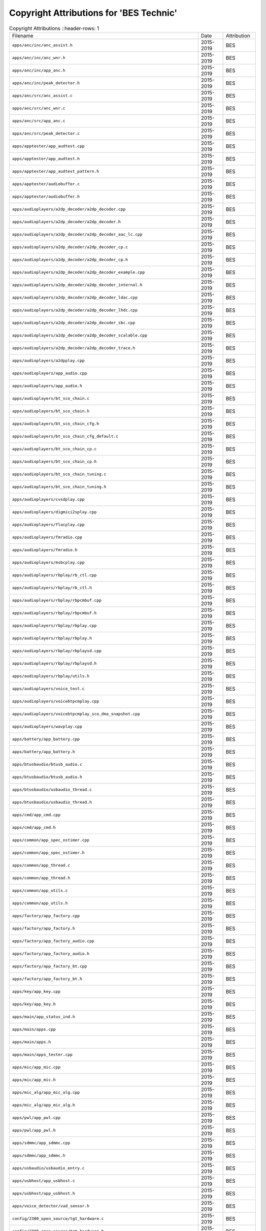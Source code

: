 =========================================
 Copyright Attributions for 'BES Technic'
=========================================

.. list-table:: Copyright Attributions
   ::header-rows: 1

   * - Filename
     - Date
     - Attribution

   * - ``apps/anc/inc/anc_assist.h``
     - 2015-2019
     - BES

   * - ``apps/anc/inc/anc_wnr.h``
     - 2015-2019
     - BES

   * - ``apps/anc/inc/app_anc.h``
     - 2015-2019
     - BES

   * - ``apps/anc/inc/peak_detector.h``
     - 2015-2019
     - BES

   * - ``apps/anc/src/anc_assist.c``
     - 2015-2019
     - BES

   * - ``apps/anc/src/anc_wnr.c``
     - 2015-2019
     - BES

   * - ``apps/anc/src/app_anc.c``
     - 2015-2019
     - BES

   * - ``apps/anc/src/peak_detector.c``
     - 2015-2019
     - BES

   * - ``apps/apptester/app_audtest.cpp``
     - 2015-2019
     - BES

   * - ``apps/apptester/app_audtest.h``
     - 2015-2019
     - BES

   * - ``apps/apptester/app_audtest_pattern.h``
     - 2015-2019
     - BES

   * - ``apps/apptester/audiobuffer.c``
     - 2015-2019
     - BES

   * - ``apps/apptester/audiobuffer.h``
     - 2015-2019
     - BES

   * - ``apps/audioplayers/a2dp_decoder/a2dp_decoder.cpp``
     - 2015-2019
     - BES

   * - ``apps/audioplayers/a2dp_decoder/a2dp_decoder.h``
     - 2015-2019
     - BES

   * - ``apps/audioplayers/a2dp_decoder/a2dp_decoder_aac_lc.cpp``
     - 2015-2019
     - BES

   * - ``apps/audioplayers/a2dp_decoder/a2dp_decoder_cp.c``
     - 2015-2019
     - BES

   * - ``apps/audioplayers/a2dp_decoder/a2dp_decoder_cp.h``
     - 2015-2019
     - BES

   * - ``apps/audioplayers/a2dp_decoder/a2dp_decoder_example.cpp``
     - 2015-2019
     - BES

   * - ``apps/audioplayers/a2dp_decoder/a2dp_decoder_internal.h``
     - 2015-2019
     - BES

   * - ``apps/audioplayers/a2dp_decoder/a2dp_decoder_ldac.cpp``
     - 2015-2019
     - BES

   * - ``apps/audioplayers/a2dp_decoder/a2dp_decoder_lhdc.cpp``
     - 2015-2019
     - BES

   * - ``apps/audioplayers/a2dp_decoder/a2dp_decoder_sbc.cpp``
     - 2015-2019
     - BES

   * - ``apps/audioplayers/a2dp_decoder/a2dp_decoder_scalable.cpp``
     - 2015-2019
     - BES

   * - ``apps/audioplayers/a2dp_decoder/a2dp_decoder_trace.h``
     - 2015-2019
     - BES

   * - ``apps/audioplayers/a2dpplay.cpp``
     - 2015-2019
     - BES

   * - ``apps/audioplayers/app_audio.cpp``
     - 2015-2019
     - BES

   * - ``apps/audioplayers/app_audio.h``
     - 2015-2019
     - BES

   * - ``apps/audioplayers/bt_sco_chain.c``
     - 2015-2019
     - BES

   * - ``apps/audioplayers/bt_sco_chain.h``
     - 2015-2019
     - BES

   * - ``apps/audioplayers/bt_sco_chain_cfg.h``
     - 2015-2019
     - BES

   * - ``apps/audioplayers/bt_sco_chain_cfg_default.c``
     - 2015-2019
     - BES

   * - ``apps/audioplayers/bt_sco_chain_cp.c``
     - 2015-2019
     - BES

   * - ``apps/audioplayers/bt_sco_chain_cp.h``
     - 2015-2019
     - BES

   * - ``apps/audioplayers/bt_sco_chain_tuning.c``
     - 2015-2019
     - BES

   * - ``apps/audioplayers/bt_sco_chain_tuning.h``
     - 2015-2019
     - BES

   * - ``apps/audioplayers/cvsdplay.cpp``
     - 2015-2019
     - BES

   * - ``apps/audioplayers/digmici2splay.cpp``
     - 2015-2019
     - BES

   * - ``apps/audioplayers/flacplay.cpp``
     - 2015-2019
     - BES

   * - ``apps/audioplayers/fmradio.cpp``
     - 2015-2019
     - BES

   * - ``apps/audioplayers/fmradio.h``
     - 2015-2019
     - BES

   * - ``apps/audioplayers/msbcplay.cpp``
     - 2015-2019
     - BES

   * - ``apps/audioplayers/rbplay/rb_ctl.cpp``
     - 2015-2019
     - BES

   * - ``apps/audioplayers/rbplay/rb_ctl.h``
     - 2015-2019
     - BES

   * - ``apps/audioplayers/rbplay/rbpcmbuf.cpp``
     - 2015-2019
     - BES

   * - ``apps/audioplayers/rbplay/rbpcmbuf.h``
     - 2015-2019
     - BES

   * - ``apps/audioplayers/rbplay/rbplay.cpp``
     - 2015-2019
     - BES

   * - ``apps/audioplayers/rbplay/rbplay.h``
     - 2015-2019
     - BES

   * - ``apps/audioplayers/rbplay/rbplaysd.cpp``
     - 2015-2019
     - BES

   * - ``apps/audioplayers/rbplay/rbplaysd.h``
     - 2015-2019
     - BES

   * - ``apps/audioplayers/rbplay/utils.h``
     - 2015-2019
     - BES

   * - ``apps/audioplayers/voice_test.c``
     - 2015-2019
     - BES

   * - ``apps/audioplayers/voicebtpcmplay.cpp``
     - 2015-2019
     - BES

   * - ``apps/audioplayers/voicebtpcmplay_sco_dma_snapshot.cpp``
     - 2015-2019
     - BES

   * - ``apps/audioplayers/wavplay.cpp``
     - 2015-2019
     - BES

   * - ``apps/battery/app_battery.cpp``
     - 2015-2019
     - BES

   * - ``apps/battery/app_battery.h``
     - 2015-2019
     - BES

   * - ``apps/btusbaudio/btusb_audio.c``
     - 2015-2019
     - BES

   * - ``apps/btusbaudio/btusb_audio.h``
     - 2015-2019
     - BES

   * - ``apps/btusbaudio/usbaudio_thread.c``
     - 2015-2019
     - BES

   * - ``apps/btusbaudio/usbaudio_thread.h``
     - 2015-2019
     - BES

   * - ``apps/cmd/app_cmd.cpp``
     - 2015-2019
     - BES

   * - ``apps/cmd/app_cmd.h``
     - 2015-2019
     - BES

   * - ``apps/common/app_spec_ostimer.cpp``
     - 2015-2019
     - BES

   * - ``apps/common/app_spec_ostimer.h``
     - 2015-2019
     - BES

   * - ``apps/common/app_thread.c``
     - 2015-2019
     - BES

   * - ``apps/common/app_thread.h``
     - 2015-2019
     - BES

   * - ``apps/common/app_utils.c``
     - 2015-2019
     - BES

   * - ``apps/common/app_utils.h``
     - 2015-2019
     - BES

   * - ``apps/factory/app_factory.cpp``
     - 2015-2019
     - BES

   * - ``apps/factory/app_factory.h``
     - 2015-2019
     - BES

   * - ``apps/factory/app_factory_audio.cpp``
     - 2015-2019
     - BES

   * - ``apps/factory/app_factory_audio.h``
     - 2015-2019
     - BES

   * - ``apps/factory/app_factory_bt.cpp``
     - 2015-2019
     - BES

   * - ``apps/factory/app_factory_bt.h``
     - 2015-2019
     - BES

   * - ``apps/key/app_key.cpp``
     - 2015-2019
     - BES

   * - ``apps/key/app_key.h``
     - 2015-2019
     - BES

   * - ``apps/main/app_status_ind.h``
     - 2015-2019
     - BES

   * - ``apps/main/apps.cpp``
     - 2015-2019
     - BES

   * - ``apps/main/apps.h``
     - 2015-2019
     - BES

   * - ``apps/main/apps_tester.cpp``
     - 2015-2019
     - BES

   * - ``apps/mic/app_mic.cpp``
     - 2015-2019
     - BES

   * - ``apps/mic/app_mic.h``
     - 2015-2019
     - BES

   * - ``apps/mic_alg/app_mic_alg.cpp``
     - 2015-2019
     - BES

   * - ``apps/mic_alg/app_mic_alg.h``
     - 2015-2019
     - BES

   * - ``apps/pwl/app_pwl.cpp``
     - 2015-2019
     - BES

   * - ``apps/pwl/app_pwl.h``
     - 2015-2019
     - BES

   * - ``apps/sdmmc/app_sdmmc.cpp``
     - 2015-2019
     - BES

   * - ``apps/sdmmc/app_sdmmc.h``
     - 2015-2019
     - BES

   * - ``apps/usbaudio/usbaudio_entry.c``
     - 2015-2019
     - BES

   * - ``apps/usbhost/app_usbhost.c``
     - 2015-2019
     - BES

   * - ``apps/usbhost/app_usbhost.h``
     - 2015-2019
     - BES

   * - ``apps/voice_detector/vad_sensor.h``
     - 2015-2019
     - BES

   * - ``config/2300_open_source/tgt_hardware.c``
     - 2015-2019
     - BES

   * - ``config/2300_open_source/tgt_hardware.h``
     - 2015-2019
     - BES

   * - ``config/_default_cfg_src_/app_status_ind.c``
     - 2015-2019
     - BES

   * - ``config/_default_cfg_src_/slave_code.S``
     - 2015-2019
     - BES

   * - ``config/_default_cfg_src_/tgt_hardware.c``
     - 2015-2019
     - BES

   * - ``config/_default_cfg_src_/tgt_hardware.h``
     - 2015-2019
     - BES

   * - ``config/bak_open/tgt_hardware.c``
     - 2015-2019
     - BES

   * - ``config/bak_open/tgt_hardware.h``
     - 2015-2019
     - BES

   * - ``config/best2300p_ibrt/tgt_hardware.c``
     - 2015-2019
     - BES

   * - ``config/best2300p_ibrt/tgt_hardware.h``
     - 2015-2019
     - BES

   * - ``config/best2300p_ibrt_anc/tgt_hardware.c``
     - 2015-2019
     - BES

   * - ``config/best2300p_ibrt_anc/tgt_hardware.h``
     - 2015-2019
     - BES

   * - ``config/mic_alg/tgt_hardware.c``
     - 2015-2019
     - BES

   * - ``config/mic_alg/tgt_hardware.h``
     - 2015-2019
     - BES

   * - ``config/open_source/tgt_hardware.c``
     - 2015-2019
     - BES

   * - ``config/open_source/tgt_hardware.h``
     - 2015-2019
     - BES

   * - ``include/rtos/rtx/os_tcb.h``
     - 2015-2019
     - BES

   * - ``platform/cmsis/ca/cmsis_gic.c``
     - 2015-2019
     - BES

   * - ``platform/cmsis/ca/default_irq_ca.S``
     - 2015-2019
     - BES

   * - ``platform/cmsis/inc/ca/system_ARMCA.h``
     - 2015-2019
     - BES

   * - ``platform/cmsis/inc/link_sym_armclang.h``
     - 2015-2019
     - BES

   * - ``platform/cmsis/inc/main_entry.h``
     - 2015-2019
     - BES

   * - ``platform/cmsis/inc/mpu.h``
     - 2015-2019
     - BES

   * - ``platform/cmsis/inc/patch.h``
     - 2015-2019
     - BES

   * - ``platform/cmsis/inc/system_ARMCM.h``
     - 2015-2019
     - BES

   * - ``platform/cmsis/inc/system_cp.h``
     - 2015-2019
     - BES

   * - ``platform/cmsis/mpu_armv7m.c``
     - 2015-2019
     - BES

   * - ``platform/cmsis/mpu_armv8m.c``
     - 2015-2019
     - BES

   * - ``platform/cmsis/patch.c``
     - 2015-2019
     - BES

   * - ``platform/cmsis/patch_armv7m.c``
     - 2015-2019
     - BES

   * - ``platform/cmsis/reg_patch.h``
     - 2015-2019
     - BES

   * - ``platform/cmsis/reg_patch_armv7m.h``
     - 2015-2019
     - BES

   * - ``platform/cmsis/retarget_armclang.cpp``
     - 2015-2019
     - BES

   * - ``platform/cmsis/retarget_armclang_asm.S``
     - 2015-2019
     - BES

   * - ``platform/cmsis/retarget_gcc.cpp``
     - 2015-2019
     - BES

   * - ``platform/cmsis/system_ARMCM.c``
     - 2015-2019
     - BES

   * - ``platform/cmsis/system_cp.c``
     - 2015-2019
     - BES

   * - ``platform/cmsis/system_utils.c``
     - 2015-2019
     - BES

   * - ``platform/drivers/ana/analog.h``
     - 2015-2019
     - BES

   * - ``platform/drivers/ana/best2300p/analog_best2300p.c``
     - 2015-2019
     - BES

   * - ``platform/drivers/ana/best2300p/analog_best2300p.h``
     - 2015-2019
     - BES

   * - ``platform/drivers/ana/best2300p/pmu_best2300p.c``
     - 2015-2019
     - BES

   * - ``platform/drivers/ana/best2300p/pmu_best2300p.h``
     - 2015-2019
     - BES

   * - ``platform/drivers/ana/best2300p/reg_usbphy_best2300p.h``
     - 2015-2019
     - BES

   * - ``platform/drivers/ana/best2300p/usbphy_best2300p.c``
     - 2015-2019
     - BES

   * - ``platform/drivers/ana/best2300p/usbphy_best2300p.h``
     - 2015-2019
     - BES

   * - ``platform/drivers/ana/pmu.h``
     - 2015-2019
     - BES

   * - ``platform/drivers/ana/psramuhsphy.h``
     - 2015-2019
     - BES

   * - ``platform/drivers/ana/usbphy.h``
     - 2015-2019
     - BES

   * - ``platform/drivers/bt/best2300p/bt_drv.cpp``
     - 2015-2019
     - BES

   * - ``platform/drivers/bt/best2300p/bt_drv_2300p_internal.h``
     - 2015-2019
     - BES

   * - ``platform/drivers/bt/best2300p/bt_drv_calibration.cpp``
     - 2015-2019
     - BES

   * - ``platform/drivers/bt/best2300p/bt_drv_config.c``
     - 2015-2019
     - BES

   * - ``platform/drivers/bt/best2300p/bt_drv_patch.c``
     - 2015-2019
     - BES

   * - ``platform/drivers/bt/best2300p/bt_drv_reg_op.cpp``
     - 2015-2019
     - BES

   * - ``platform/drivers/bt/best2300p/bt_drv_rfconfig.c``
     - 2015-2019
     - BES

   * - ``platform/drivers/bt/best2300p/bt_drv_uart_bridge_intsys.c``
     - 2015-2019
     - BES

   * - ``platform/drivers/bt/bt_drv.h``
     - 2015-2019
     - BES

   * - ``platform/drivers/bt/bt_drv_common.c``
     - 2015-2019
     - BES

   * - ``platform/drivers/bt/bt_drv_interface.h``
     - 2015-2019
     - BES

   * - ``platform/drivers/bt/bt_drv_internal.h``
     - 2015-2019
     - BES

   * - ``platform/drivers/bt/bt_drv_reg_op.h``
     - 2015-2019
     - BES

   * - ``platform/drivers/btpcm/btpcm.c``
     - 2015-2019
     - BES

   * - ``platform/drivers/btpcm/btpcm.h``
     - 2015-2019
     - BES

   * - ``platform/drivers/codec/best2300p/codec_best2300p.c``
     - 2015-2019
     - BES

   * - ``platform/drivers/codec/best2300p/codec_best2300p.h``
     - 2015-2019
     - BES

   * - ``platform/drivers/codec/codec_int.h``
     - 2015-2019
     - BES

   * - ``platform/drivers/codec/codec_tlv32aic32.c``
     - 2015-2019
     - BES

   * - ``platform/drivers/codec/codec_tlv32aic32.h``
     - 2015-2019
     - BES

   * - ``platform/drivers/norflash/norflash_drv.c``
     - 2015-2019
     - BES

   * - ``platform/drivers/norflash/norflash_drv.h``
     - 2015-2019
     - BES

   * - ``platform/drivers/norflash/norflash_en25s80b.c``
     - 2015-2019
     - BES

   * - ``platform/drivers/norflash/norflash_en25s80b.h``
     - 2015-2019
     - BES

   * - ``platform/drivers/norflash/norflash_gd25lq32c.c``
     - 2015-2019
     - BES

   * - ``platform/drivers/norflash/norflash_gd25lq32c.h``
     - 2015-2019
     - BES

   * - ``platform/drivers/norflash/norflash_gd25q32c.c``
     - 2015-2019
     - BES

   * - ``platform/drivers/norflash/norflash_gd25q32c.h``
     - 2015-2019
     - BES

   * - ``platform/drivers/usb/usb_dev/cfg/usb_dev_desc.c``
     - 2015-2019
     - BES

   * - ``platform/drivers/usb/usb_dev/inc/usb_audio.h``
     - 2015-2019
     - BES

   * - ``platform/drivers/usb/usb_dev/inc/usb_audio_sync.h``
     - 2015-2019
     - BES

   * - ``platform/drivers/usb/usb_dev/inc/usb_cdc.h``
     - 2015-2019
     - BES

   * - ``platform/drivers/usb/usb_dev/inc/usb_descriptor.h``
     - 2015-2019
     - BES

   * - ``platform/drivers/usb/usb_dev/inc/usb_dev_desc.h``
     - 2015-2019
     - BES

   * - ``platform/drivers/usb/usb_host/inc/usb_tester.h``
     - 2015-2019
     - BES

   * - ``platform/hal/best2300p/hal_analogif_best2300p.c``
     - 2015-2019
     - BES

   * - ``platform/hal/best2300p/hal_cmu_best2300p.c``
     - 2015-2019
     - BES

   * - ``platform/hal/best2300p/hal_cmu_best2300p.h``
     - 2015-2019
     - BES

   * - ``platform/hal/best2300p/hal_codec_best2300p.c``
     - 2015-2019
     - BES

   * - ``platform/hal/best2300p/hal_dmacfg_best2300p.h``
     - 2015-2019
     - BES

   * - ``platform/hal/best2300p/hal_iomux_best2300p.c``
     - 2015-2019
     - BES

   * - ``platform/hal/best2300p/hal_iomux_best2300p.h``
     - 2015-2019
     - BES

   * - ``platform/hal/best2300p/hal_psc_best2300p.c``
     - 2015-2019
     - BES

   * - ``platform/hal/best2300p/plat_addr_map_best2300p.h``
     - 2015-2019
     - BES

   * - ``platform/hal/best2300p/reg_aoncmu_best2300p.h``
     - 2015-2019
     - BES

   * - ``platform/hal/best2300p/reg_btcmu_best2300p.h``
     - 2015-2019
     - BES

   * - ``platform/hal/best2300p/reg_cmu_best2300p.h``
     - 2015-2019
     - BES

   * - ``platform/hal/best2300p/reg_codec_best2300p.h``
     - 2015-2019
     - BES

   * - ``platform/hal/best2300p/reg_iomux_best2300p.h``
     - 2015-2019
     - BES

   * - ``platform/hal/best2300p/reg_psc_best2300p.h``
     - 2015-2019
     - BES

   * - ``platform/hal/best2300p/reg_sensor_eng_best2300p.h``
     - 2015-2019
     - BES

   * - ``platform/hal/hal_analogif.h``
     - 2015-2019
     - BES

   * - ``platform/hal/hal_aud.h``
     - 2015-2019
     - BES

   * - ``platform/hal/hal_bootmode.c``
     - 2015-2019
     - BES

   * - ``platform/hal/hal_bootmode.h``
     - 2015-2019
     - BES

   * - ``platform/hal/hal_btdump.c``
     - 2015-2019
     - BES

   * - ``platform/hal/hal_btdump.h``
     - 2015-2019
     - BES

   * - ``platform/hal/hal_btpcm.c``
     - 2015-2019
     - BES

   * - ``platform/hal/hal_btpcm.h``
     - 2015-2019
     - BES

   * - ``platform/hal/hal_btpcmip.h``
     - 2015-2019
     - BES

   * - ``platform/hal/hal_cache.c``
     - 2015-2019
     - BES

   * - ``platform/hal/hal_cache.h``
     - 2015-2019
     - BES

   * - ``platform/hal/hal_chipid.c``
     - 2015-2019
     - BES

   * - ``platform/hal/hal_chipid.h``
     - 2015-2019
     - BES

   * - ``platform/hal/hal_cmd.c``
     - 2015-2019
     - BES

   * - ``platform/hal/hal_cmd.h``
     - 2015-2019
     - BES

   * - ``platform/hal/hal_cmu.h``
     - 2015-2019
     - BES

   * - ``platform/hal/hal_cmu_common.c``
     - 2015-2019
     - BES

   * - ``platform/hal/hal_codec.h``
     - 2015-2019
     - BES

   * - ``platform/hal/hal_codec_common.c``
     - 2015-2019
     - BES

   * - ``platform/hal/hal_dma.c``
     - 2015-2019
     - BES

   * - ``platform/hal/hal_dma.h``
     - 2015-2019
     - BES

   * - ``platform/hal/hal_gpadc.c``
     - 2015-2019
     - BES

   * - ``platform/hal/hal_gpadc.h``
     - 2015-2019
     - BES

   * - ``platform/hal/hal_gpio.c``
     - 2015-2019
     - BES

   * - ``platform/hal/hal_gpio.h``
     - 2015-2019
     - BES

   * - ``platform/hal/hal_hwfft.h``
     - 2015-2019
     - BES

   * - ``platform/hal/hal_i2c.c``
     - 2015-2019
     - BES

   * - ``platform/hal/hal_i2c.h``
     - 2015-2019
     - BES

   * - ``platform/hal/hal_i2cip.h``
     - 2015-2019
     - BES

   * - ``platform/hal/hal_i2s.c``
     - 2015-2019
     - BES

   * - ``platform/hal/hal_i2s.h``
     - 2015-2019
     - BES

   * - ``platform/hal/hal_i2s_tdm.c``
     - 2015-2019
     - BES

   * - ``platform/hal/hal_i2s_tdm.h``
     - 2015-2019
     - BES

   * - ``platform/hal/hal_i2sip.h``
     - 2015-2019
     - BES

   * - ``platform/hal/hal_intersys.c``
     - 2015-2019
     - BES

   * - ``platform/hal/hal_intersys.h``
     - 2015-2019
     - BES

   * - ``platform/hal/hal_iomux.h``
     - 2015-2019
     - BES

   * - ``platform/hal/hal_key.c``
     - 2015-2019
     - BES

   * - ``platform/hal/hal_key.h``
     - 2015-2019
     - BES

   * - ``platform/hal/hal_location.h``
     - 2015-2019
     - BES

   * - ``platform/hal/hal_mcu2cp.c``
     - 2015-2019
     - BES

   * - ``platform/hal/hal_mcu2cp.h``
     - 2015-2019
     - BES

   * - ``platform/hal/hal_memsc.c``
     - 2015-2019
     - BES

   * - ``platform/hal/hal_memsc.h``
     - 2015-2019
     - BES

   * - ``platform/hal/hal_norflash.c``
     - 2015-2019
     - BES

   * - ``platform/hal/hal_norflash.h``
     - 2015-2019
     - BES

   * - ``platform/hal/hal_norflaship.h``
     - 2015-2019
     - BES

   * - ``platform/hal/hal_norflaship_v1.c``
     - 2015-2019
     - BES

   * - ``platform/hal/hal_norflaship_v2.c``
     - 2015-2019
     - BES

   * - ``platform/hal/hal_overlay.c``
     - 2015-2019
     - BES

   * - ``platform/hal/hal_overlay.h``
     - 2015-2019
     - BES

   * - ``platform/hal/hal_phyif.c``
     - 2015-2019
     - BES

   * - ``platform/hal/hal_phyif.h``
     - 2015-2019
     - BES

   * - ``platform/hal/hal_psc.h``
     - 2015-2019
     - BES

   * - ``platform/hal/hal_psram.h``
     - 2015-2019
     - BES

   * - ``platform/hal/hal_psram_v1.c``
     - 2015-2019
     - BES

   * - ``platform/hal/hal_psram_v2.c``
     - 2015-2019
     - BES

   * - ``platform/hal/hal_psramip_v1.h``
     - 2015-2019
     - BES

   * - ``platform/hal/hal_psramuhs.c``
     - 2015-2019
     - BES

   * - ``platform/hal/hal_psramuhs.h``
     - 2015-2019
     - BES

   * - ``platform/hal/hal_pwm.c``
     - 2015-2019
     - BES

   * - ``platform/hal/hal_pwm.h``
     - 2015-2019
     - BES

   * - ``platform/hal/hal_rtc.c``
     - 2015-2019
     - BES

   * - ``platform/hal/hal_rtc.h``
     - 2015-2019
     - BES

   * - ``platform/hal/hal_sdmmc.c``
     - 2015-2019
     - BES

   * - ``platform/hal/hal_sdmmc.h``
     - 2015-2019
     - BES

   * - ``platform/hal/hal_sec_eng.c``
     - 2015-2020
     - BES

   * - ``platform/hal/hal_sec_eng.h``
     - 2015-2020
     - BES

   * - ``platform/hal/hal_slave_i2c.c``
     - 2015-2020
     - BES

   * - ``platform/hal/hal_slave_i2c.h``
     - 2015-2019
     - BES

   * - ``platform/hal/hal_sleep.c``
     - 2015-2019
     - BES

   * - ``platform/hal/hal_sleep.h``
     - 2015-2019
     - BES

   * - ``platform/hal/hal_sleep_core_pd.S``
     - 2015-2020
     - BES

   * - ``platform/hal/hal_sleep_core_pd.h``
     - 2015-2019
     - BES

   * - ``platform/hal/hal_sleep_mcu_pd.S``
     - 2015-2019
     - BES

   * - ``platform/hal/hal_sleep_mcu_pd.h``
     - 2015-2019
     - BES

   * - ``platform/hal/hal_spdif.c``
     - 2015-2019
     - BES

   * - ``platform/hal/hal_spdif.h``
     - 2015-2019
     - BES

   * - ``platform/hal/hal_spdifip.h``
     - 2015-2019
     - BES

   * - ``platform/hal/hal_spi.c``
     - 2015-2019
     - BES

   * - ``platform/hal/hal_spi.h``
     - 2015-2019
     - BES

   * - ``platform/hal/hal_sysfreq.c``
     - 2015-2019
     - BES

   * - ``platform/hal/hal_sysfreq.h``
     - 2015-2019
     - BES

   * - ``platform/hal/hal_tdm.c``
     - 2015-2019
     - BES

   * - ``platform/hal/hal_tdm.h``
     - 2015-2019
     - BES

   * - ``platform/hal/hal_timer.c``
     - 2015-2019
     - BES

   * - ``platform/hal/hal_timer.h``
     - 2015-2019
     - BES

   * - ``platform/hal/hal_timer_raw.h``
     - 2015-2019
     - BES

   * - ``platform/hal/hal_trace.c``
     - 2015-2019
     - BES

   * - ``platform/hal/hal_trace.h``
     - 2015-2019
     - BES

   * - ``platform/hal/hal_trace_mod.c``
     - 2015-2020
     - BES

   * - ``platform/hal/hal_trace_mod.h``
     - 2015-2020
     - BES

   * - ``platform/hal/hal_transq.c``
     - 2015-2019
     - BES

   * - ``platform/hal/hal_transq.h``
     - 2015-2019
     - BES

   * - ``platform/hal/hal_uart.c``
     - 2015-2019
     - BES

   * - ``platform/hal/hal_uart.h``
     - 2015-2019
     - BES

   * - ``platform/hal/hal_usb.c``
     - 2015-2019
     - BES

   * - ``platform/hal/hal_usb.h``
     - 2015-2019
     - BES

   * - ``platform/hal/hal_usbhost.c``
     - 2015-2019
     - BES

   * - ``platform/hal/hal_usbhost.h``
     - 2015-2019
     - BES

   * - ``platform/hal/hal_wdt.c``
     - 2015-2019
     - BES

   * - ``platform/hal/hal_wdt.h``
     - 2015-2019
     - BES

   * - ``platform/hal/plat_addr_map.h``
     - 2015-2019
     - BES

   * - ``platform/hal/plat_types.h``
     - 2015-2019
     - BES

   * - ``platform/hal/reg_btpcmip.h``
     - 2015-2019
     - BES

   * - ``platform/hal/reg_dma.h``
     - 2015-2019
     - BES

   * - ``platform/hal/reg_gpio.h``
     - 2015-2019
     - BES

   * - ``platform/hal/reg_i2cip.h``
     - 2015-2019
     - BES

   * - ``platform/hal/reg_i2sip.h``
     - 2015-2019
     - BES

   * - ``platform/hal/reg_norflaship_v1.h``
     - 2015-2019
     - BES

   * - ``platform/hal/reg_norflaship_v2.h``
     - 2015-2019
     - BES

   * - ``platform/hal/reg_psram_mc_v2.h``
     - 2015-2019
     - BES

   * - ``platform/hal/reg_psram_phy_v2.h``
     - 2015-2019
     - BES

   * - ``platform/hal/reg_psramip_v1.h``
     - 2015-2019
     - BES

   * - ``platform/hal/reg_psramuhs_mc.h``
     - 2015-2019
     - BES

   * - ``platform/hal/reg_pwm.h``
     - 2015-2019
     - BES

   * - ``platform/hal/reg_rtc.h``
     - 2015-2019
     - BES

   * - ``platform/hal/reg_sdmmcip.h``
     - 2015-2019
     - BES

   * - ``platform/hal/reg_sec_eng.h``
     - 2015-2020
     - BES

   * - ``platform/hal/reg_slave_i2c.h``
     - 2015-2020
     - BES

   * - ``platform/hal/reg_spdifip.h``
     - 2015-2019
     - BES

   * - ``platform/hal/reg_spi.h``
     - 2015-2019
     - BES

   * - ``platform/hal/reg_timer.h``
     - 2015-2019
     - BES

   * - ``platform/hal/reg_transq.h``
     - 2015-2019
     - BES

   * - ``platform/hal/reg_uart.h``
     - 2015-2019
     - BES

   * - ``platform/hal/reg_usb.h``
     - 2015-2019
     - BES

   * - ``platform/main/main.cpp``
     - 2015-2019
     - BES

   * - ``platform/main/noapp_main.cpp``
     - 2015-2019
     - BES

   * - ``platform/main/nostd_main.c``
     - 2015-2019
     - BES

   * - ``platform/main/startup_main.S``
     - 2015-2019
     - BES

   * - ``rtos/rtx/TARGET_ARM7/os_tcb.h``
     - 2015-2019
     - BES

   * - ``scripts/link/armca.lds.S``
     - 2015-2019
     - BES

   * - ``scripts/link/best1000.lds.S``
     - 2015-2019
     - BES

   * - ``scripts/link/best1000_fpga_rom.lds.S``
     - 2015-2019
     - BES

   * - ``scripts/link/best1000_intsram.lds.S``
     - 2015-2019
     - BES

   * - ``scripts/link/best1000_intsram.lds_scat.S``
     - 2015-2019
     - BES

   * - ``scripts/link/best1000_msbc_aac.lds.S``
     - 2015-2019
     - BES

   * - ``scripts/link/best1000savepower.lds.S``
     - 2015-2019
     - BES

   * - ``scripts/link/best2000_bisto.lds.S``
     - 2015-2019
     - BES

   * - ``scripts/link/best2000_dma.lds.S``
     - 2015-2019
     - BES

   * - ``scripts/link/programmer.lds.S``
     - 2015-2019
     - BES

   * - ``scripts/link/programmer.lds_scat.S``
     - 2015-2019
     - BES

   * - ``scripts/link/programmer_inflash.lds.S``
     - 2015-2019
     - BES

   * - ``scripts/link/rom.lds.S``
     - 2015-2019
     - BES

   * - ``scripts/link/rom.lds_scat.S``
     - 2015-2019
     - BES

   * - ``services/anc_spp_tool/anc_parse_data.h``
     - 2015-2019
     - BES

   * - ``services/app_ai/voice_sbc/voice_sbc.cpp``
     - 2015-2019
     - BES

   * - ``services/app_ibrt/inc/app_ibrt_a2dp.h``
     - 2015-2019
     - BES

   * - ``services/app_ibrt/inc/app_ibrt_auto_test.h``
     - 2015-2019
     - BES

   * - ``services/app_ibrt/inc/app_ibrt_auto_test_cmd_handle.h``
     - 2015-2019
     - BES

   * - ``services/app_ibrt/inc/app_ibrt_custom_cmd.h``
     - 2015-2019
     - BES

   * - ``services/app_ibrt/inc/app_ibrt_customif_cmd.h``
     - 2015-2019
     - BES

   * - ``services/app_ibrt/inc/app_ibrt_customif_ui.h``
     - 2015-2019
     - BES

   * - ``services/app_ibrt/inc/app_ibrt_hf.h``
     - 2015-2019
     - BES

   * - ``services/app_ibrt/inc/app_ibrt_if.h``
     - 2015-2019
     - BES

   * - ``services/app_ibrt/inc/app_ibrt_if_internal.h``
     - 2015-2019
     - BES

   * - ``services/app_ibrt/inc/app_ibrt_keyboard.h``
     - 2015-2019
     - BES

   * - ``services/app_ibrt/inc/app_ibrt_nvrecord.h``
     - 2015-2019
     - BES

   * - ``services/app_ibrt/inc/app_ibrt_ota_cmd.h``
     - 2015-2019
     - BES

   * - ``services/app_ibrt/inc/app_ibrt_ota_update.h``
     - 2015-2019
     - BES

   * - ``services/app_ibrt/inc/app_ibrt_peripheral_manager.h``
     - 2015-2019
     - BES

   * - ``services/app_ibrt/inc/app_ibrt_rssi.h``
     - 2015-2019
     - BES

   * - ``services/app_ibrt/inc/app_ibrt_ui_test.h``
     - 2015-2019
     - BES

   * - ``services/app_ibrt/inc/app_ibrt_ui_test_cmd_if.h``
     - 2015-2019
     - BES

   * - ``services/app_ibrt/inc/app_ibrt_voice_report.h``
     - 2015-2019
     - BES

   * - ``services/app_ibrt/src/app_ibrt_auto_test.cpp``
     - 2015-2019
     - BES

   * - ``services/app_ibrt/src/app_ibrt_auto_test_cmd_handle.cpp``
     - 2015-2019
     - BES

   * - ``services/app_ibrt/src/app_ibrt_customif_cmd.cpp``
     - 2015-2019
     - BES

   * - ``services/app_ibrt/src/app_ibrt_customif_ui.cpp``
     - 2015-2019
     - BES

   * - ``services/app_ibrt/src/app_ibrt_if.cpp``
     - 2015-2019
     - BES

   * - ``services/app_ibrt/src/app_ibrt_keyboard.cpp``
     - 2015-2019
     - BES

   * - ``services/app_ibrt/src/app_ibrt_nvrecord.cpp``
     - 2015-2019
     - BES

   * - ``services/app_ibrt/src/app_ibrt_ota_cmd.cpp``
     - 2015-2019
     - BES

   * - ``services/app_ibrt/src/app_ibrt_ota_update.cpp``
     - 2015-2019
     - BES

   * - ``services/app_ibrt/src/app_ibrt_peripheral_manager.cpp``
     - 2015-2019
     - BES

   * - ``services/app_ibrt/src/app_ibrt_rssi.cpp``
     - 2015-2019
     - BES

   * - ``services/app_ibrt/src/app_ibrt_search_pair_ui.cpp``
     - 2015-2019
     - BES

   * - ``services/app_ibrt/src/app_ibrt_ui_test.cpp``
     - 2015-2019
     - BES

   * - ``services/app_ibrt/src/app_ibrt_ui_test_cmd_if.cpp``
     - 2015-2019
     - BES

   * - ``services/app_ibrt/src/app_ibrt_voice_report.cpp``
     - 2015-2019
     - BES

   * - ``services/app_tws/inc/app_tws_if.h``
     - 2015-2019
     - BES

   * - ``services/app_tws/src/app_tws_if.cpp``
     - 2015-2019
     - BES

   * - ``services/audio_dump/include/audio_dump.h``
     - 2015-2019
     - BES

   * - ``services/audio_dump/src/audio_dump.c``
     - 2015-2019
     - BES

   * - ``services/audio_process/audio_cfg.c``
     - 2015-2019
     - BES

   * - ``services/audio_process/audio_cfg.h``
     - 2015-2019
     - BES

   * - ``services/audio_process/audio_process.c``
     - 2015-2019
     - BES

   * - ``services/audio_process/audio_process.h``
     - 2015-2019
     - BES

   * - ``services/audio_process/audio_spectrum.cpp``
     - 2015-2019
     - BES

   * - ``services/audio_process/audio_spectrum.h``
     - 2015-2019
     - BES

   * - ``services/audioflinger/audioflinger.c``
     - 2015-2019
     - BES

   * - ``services/audioflinger/audioflinger.h``
     - 2015-2019
     - BES

   * - ``services/auto_test/at_thread.cpp``
     - 2015-2019
     - BES

   * - ``services/auto_test/at_thread.h``
     - 2015-2019
     - BES

   * - ``services/auto_test/at_thread_user.cpp``
     - 2015-2019
     - BES

   * - ``services/auto_test/at_thread_user.h``
     - 2015-2019
     - BES

   * - ``services/auto_test/auto_test.cpp``
     - 2015-2019
     - BES

   * - ``services/ble_app/app_amsc/app_amsc.c``
     - 2015-2019
     - BES

   * - ``services/ble_app/app_amsc/app_amsc.h``
     - 2015-2019
     - BES

   * - ``services/ble_app/app_amsc/app_amsc_task.c``
     - 2015-2019
     - BES

   * - ``services/ble_app/app_amsc/app_amsc_task.h``
     - 2015-2019
     - BES

   * - ``services/ble_app/app_ancc/app_ancc.c``
     - 2015-2019
     - BES

   * - ``services/ble_app/app_ancc/app_ancc.h``
     - 2015-2019
     - BES

   * - ``services/ble_app/app_ancc/app_ancc_task.c``
     - 2015-2019
     - BES

   * - ``services/ble_app/app_ancc/app_ancc_task.h``
     - 2015-2019
     - BES

   * - ``services/ble_app/app_batt/app_batt.c``
     - 2015-2019
     - BES

   * - ``services/ble_app/app_batt/app_batt.h``
     - 2015-2019
     - BES

   * - ``services/ble_app/app_ble_key.cpp``
     - 2015-2019
     - BES

   * - ``services/ble_app/app_ble_uart.cpp``
     - 2015-2019
     - BES

   * - ``services/ble_app/app_ble_uart.h``
     - 2015-2019
     - BES

   * - ``services/ble_app/app_datapath/app_ble_cmd_handler.c``
     - 2015-2019
     - BES

   * - ``services/ble_app/app_datapath/app_ble_cmd_handler.h``
     - 2015-2019
     - BES

   * - ``services/ble_app/app_datapath/app_ble_custom_cmd.c``
     - 2015-2019
     - BES

   * - ``services/ble_app/app_datapath/app_ble_custom_cmd.h``
     - 2015-2019
     - BES

   * - ``services/ble_app/app_datapath/app_datapath_server.c``
     - 2015-2019
     - BES

   * - ``services/ble_app/app_datapath/app_datapath_server.h``
     - 2015-2019
     - BES

   * - ``services/ble_app/app_dis/app_dis.c``
     - 2015-2019
     - BES

   * - ``services/ble_app/app_dis/app_dis.h``
     - 2015-2019
     - BES

   * - ``services/ble_app/app_gfps/app_gfps.c``
     - 2015-2019
     - BES

   * - ``services/ble_app/app_gfps/app_gfps.h``
     - 2015-2019
     - BES

   * - ``services/ble_app/app_hid/app_hid.c``
     - 2015-2019
     - BES

   * - ``services/ble_app/app_hid/app_hid.h``
     - 2015-2019
     - BES

   * - ``services/ble_app/app_hrps/app_hrps.c``
     - 2015-2019
     - BES

   * - ``services/ble_app/app_hrps/app_hrps.h``
     - 2015-2019
     - BES

   * - ``services/ble_app/app_htp/app_ht.c``
     - 2015-2019
     - BES

   * - ``services/ble_app/app_htp/app_ht.h``
     - 2015-2019
     - BES

   * - ``services/ble_app/app_main/app.c``
     - 2015-2019
     - BES

   * - ``services/ble_app/app_main/app.h``
     - 2015-2019
     - BES

   * - ``services/ble_app/app_main/app_ble_core.c``
     - 2015-2019
     - BES

   * - ``services/ble_app/app_main/app_ble_core.h``
     - 2015-2019
     - BES

   * - ``services/ble_app/app_main/app_ble_customif.c``
     - 2015-2019
     - BES

   * - ``services/ble_app/app_main/app_ble_customif.h``
     - 2015-2019
     - BES

   * - ``services/ble_app/app_main/app_ble_include.h``
     - 2015-2019
     - BES

   * - ``services/ble_app/app_main/app_ble_mode_switch.c``
     - 2015-2019
     - BES

   * - ``services/ble_app/app_main/app_ble_mode_switch.h``
     - 2015-2019
     - BES

   * - ``services/ble_app/app_main/app_ble_rx_handler.h``
     - 2015-2019
     - BES

   * - ``services/ble_app/app_main/app_task.c``
     - 2015-2019
     - BES

   * - ``services/ble_app/app_main/app_task.h``
     - 2015-2019
     - BES

   * - ``services/ble_app/app_ota/app_ota.c``
     - 2015-2019
     - BES

   * - ``services/ble_app/app_ota/app_ota.h``
     - 2015-2019
     - BES

   * - ``services/ble_app/app_sec/app_sec.c``
     - 2015-2019
     - BES

   * - ``services/ble_app/app_sec/app_sec.h``
     - 2015-2019
     - BES

   * - ``services/ble_app/app_tota/app_tota_ble.c``
     - 2015-2019
     - BES

   * - ``services/ble_app/app_tota/app_tota_ble.h``
     - 2015-2019
     - BES

   * - ``services/ble_app/app_vob/voice_over_ble.c``
     - 2015-2019
     - BES

   * - ``services/ble_app/app_voice/app_voicepath_ble.c``
     - 2015-2019
     - BES

   * - ``services/ble_app/app_voice/app_voicepath_ble.h``
     - 2015-2019
     - BES

   * - ``services/ble_app/ble_app_dbg.h``
     - 2015-2020
     - BES Technic

   * - ``services/ble_profiles/ams/ams_common.h``
     - 2015-2019
     - BES

   * - ``services/ble_profiles/ams/amsc/amsc.c``
     - 2015-2019
     - BES

   * - ``services/ble_profiles/ams/amsc/amsc.h``
     - 2015-2019
     - BES

   * - ``services/ble_profiles/ams/amsc/amsc_task.c``
     - 2015-2019
     - BES

   * - ``services/ble_profiles/ams/amsc/amsc_task.h``
     - 2015-2019
     - BES

   * - ``services/ble_profiles/anc/anc_common.h``
     - 2015-2019
     - BES

   * - ``services/ble_profiles/anc/ancc/ancc.c``
     - 2015-2019
     - BES

   * - ``services/ble_profiles/anc/ancc/ancc.h``
     - 2015-2019
     - BES

   * - ``services/ble_profiles/anc/ancc/ancc_task.c``
     - 2015-2019
     - BES

   * - ``services/ble_profiles/anc/ancc/ancc_task.h``
     - 2015-2019
     - BES

   * - ``services/ble_profiles/ota/ota.c``
     - 2015-2019
     - BES

   * - ``services/ble_profiles/ota/ota.h``
     - 2015-2019
     - BES

   * - ``services/ble_profiles/ota/ota_task.c``
     - 2015-2019
     - BES

   * - ``services/ble_profiles/ota/ota_task.h``
     - 2015-2019
     - BES

   * - ``services/ble_profiles/tota/tota_ble.c``
     - 2015-2019
     - BES

   * - ``services/ble_profiles/tota/tota_ble.h``
     - 2015-2019
     - BES

   * - ``services/ble_profiles/tota/tota_task.c``
     - 2015-2019
     - BES

   * - ``services/ble_profiles/tota/tota_task.h``
     - 2015-2019
     - BES

   * - ``services/ble_stack/hl/inc/prf_utils_128.h``
     - 2015-2019
     - BES

   * - ``services/bridge/bridge.h``
     - 2015-2019
     - BES

   * - ``services/bt_app/a2dp_codecs/aac/a2dp_codec_aac.cpp``
     - 2015-2019
     - BES

   * - ``services/bt_app/a2dp_codecs/app_a2dp_codecs.cpp``
     - 2015-2019
     - BES

   * - ``services/bt_app/a2dp_codecs/include/a2dp_codec_aac.h``
     - 2015-2019
     - BES

   * - ``services/bt_app/a2dp_codecs/include/a2dp_codec_ldac.h``
     - 2015-2019
     - BES

   * - ``services/bt_app/a2dp_codecs/include/a2dp_codec_lhdc.h``
     - 2015-2019
     - BES

   * - ``services/bt_app/a2dp_codecs/include/a2dp_codec_opus.h``
     - 2015-2019
     - BES

   * - ``services/bt_app/a2dp_codecs/include/a2dp_codec_sbc.h``
     - 2015-2019
     - BES

   * - ``services/bt_app/a2dp_codecs/include/a2dp_codec_scalable.h``
     - 2015-2019
     - BES

   * - ``services/bt_app/a2dp_codecs/include/app_a2dp_codecs.h``
     - 2015-2019
     - BES

   * - ``services/bt_app/a2dp_codecs/include/codec_lhdc.h``
     - 2015-2019
     - BES

   * - ``services/bt_app/a2dp_codecs/ldac/a2dp_codec_ldac.cpp``
     - 2015-2019
     - BES

   * - ``services/bt_app/a2dp_codecs/lhdc/a2dp_codec_lhdc.cpp``
     - 2015-2019
     - BES

   * - ``services/bt_app/a2dp_codecs/lhdc/codec_lhdc.cpp``
     - 2015-2019
     - BES

   * - ``services/bt_app/a2dp_codecs/opus/a2dp_codec_opus.cpp``
     - 2015-2019
     - BES

   * - ``services/bt_app/a2dp_codecs/sbc/a2dp_codec_sbc.cpp``
     - 2015-2019
     - BES

   * - ``services/bt_app/a2dp_codecs/scalable/a2dp_codec_scalable.cpp``
     - 2015-2019
     - BES

   * - ``services/bt_app/app_a2dp.cpp``
     - 2015-2019
     - BES

   * - ``services/bt_app/app_a2dp.h``
     - 2015-2019
     - BES

   * - ``services/bt_app/app_a2dp_source.cpp``
     - 2015-2019
     - BES

   * - ``services/bt_app/app_a2dp_source.h``
     - 2015-2019
     - BES

   * - ``services/bt_app/app_bqb.cpp``
     - 2015-2019
     - BES

   * - ``services/bt_app/app_bqb_new_profile.cpp``
     - 2015-2019
     - BES

   * - ``services/bt_app/app_bt.cpp``
     - 2015-2019
     - BES

   * - ``services/bt_app/app_bt.h``
     - 2015-2019
     - BES

   * - ``services/bt_app/app_bt_func.cpp``
     - 2015-2019
     - BES

   * - ``services/bt_app/app_bt_func.h``
     - 2015-2019
     - BES

   * - ``services/bt_app/app_bt_hid.cpp``
     - 2015-2020
     - BES

   * - ``services/bt_app/app_bt_hid.h``
     - 2015-2020
     - BES

   * - ``services/bt_app/app_bt_media_manager.cpp``
     - 2015-2019
     - BES

   * - ``services/bt_app/app_bt_media_manager.h``
     - 2015-2019
     - BES

   * - ``services/bt_app/app_bt_stream.cpp``
     - 2015-2019
     - BES

   * - ``services/bt_app/app_bt_stream.h``
     - 2015-2019
     - BES

   * - ``services/bt_app/app_bt_trace.h``
     - 2015-2019
     - BES

   * - ``services/bt_app/app_btgatt.cpp``
     - 2015-2019
     - BES

   * - ``services/bt_app/app_btgatt.h``
     - 2015-2019
     - BES

   * - ``services/bt_app/app_btmap_sms.cpp``
     - 2015-2019
     - BES

   * - ``services/bt_app/app_btmap_sms.h``
     - 2015-2019
     - BES

   * - ``services/bt_app/app_dip.cpp``
     - 2015-2019
     - BES

   * - ``services/bt_app/app_dip.h``
     - 2015-2019
     - BES

   * - ``services/bt_app/app_hfp.cpp``
     - 2015-2019
     - BES

   * - ``services/bt_app/app_hfp.h``
     - 2015-2019
     - BES

   * - ``services/bt_app/app_hsp.cpp``
     - 2015-2019
     - BES

   * - ``services/bt_app/app_keyhandle.cpp``
     - 2015-2019
     - BES

   * - ``services/bt_app/app_media_player.cpp``
     - 2015-2019
     - BES

   * - ``services/bt_app/app_media_player.h``
     - 2015-2019
     - BES

   * - ``services/bt_app/app_ring_merge.cpp``
     - 2015-2019
     - BES

   * - ``services/bt_app/app_ring_merge.h``
     - 2015-2019
     - BES

   * - ``services/bt_app/app_sec.cpp``
     - 2015-2019
     - BES

   * - ``services/bt_app/app_spp.cpp``
     - 2015-2019
     - BES

   * - ``services/bt_app/app_spp.h``
     - 2015-2019
     - BES

   * - ``services/bt_app/besbt.h``
     - 2015-2019
     - BES

   * - ``services/bt_app/besbt_cfg.h``
     - 2015-2019
     - BES

   * - ``services/bt_app/besmain.cpp``
     - 2015-2019
     - BES

   * - ``services/bt_app/btapp.h``
     - 2015-2019
     - BES

   * - ``services/bt_app/res_audio_data.h``
     - 2015-2019
     - BES

   * - ``services/bt_app/res_audio_data_cn.h``
     - 2015-2019
     - BES

   * - ``services/bt_app/res_audio_ring.h``
     - 2015-2019
     - BES

   * - ``services/bt_if_enhanced/inc/a2dp_api.h``
     - 2015-2019
     - BES

   * - ``services/bt_if_enhanced/inc/avctp_api.h``
     - 2015-2019
     - BES

   * - ``services/bt_if_enhanced/inc/avdtp_api.h``
     - 2015-2019
     - BES

   * - ``services/bt_if_enhanced/inc/avrcp_api.h``
     - 2015-2019
     - BES

   * - ``services/bt_if_enhanced/inc/avtp_api.h``
     - 2015-2019
     - BES

   * - ``services/bt_if_enhanced/inc/bluetooth.h``
     - 2015-2019
     - BES

   * - ``services/bt_if_enhanced/inc/bt_if.h``
     - 2015-2019
     - BES

   * - ``services/bt_if_enhanced/inc/bt_status_conv.h``
     - 2015-2019
     - BES

   * - ``services/bt_if_enhanced/inc/bt_xtal_sync.h``
     - 2015-2019
     - BES

   * - ``services/bt_if_enhanced/inc/btif_sys_config.h``
     - 2015-2019
     - BES

   * - ``services/bt_if_enhanced/inc/conmgr_api.h``
     - 2015-2019
     - BES

   * - ``services/bt_if_enhanced/inc/hci_api.h``
     - 2015-2019
     - BES

   * - ``services/bt_if_enhanced/inc/hfp_api.h``
     - 2015-2019
     - BES

   * - ``services/bt_if_enhanced/inc/hid_api.h``
     - 2015-2020
     - BES

   * - ``services/bt_if_enhanced/inc/hshf_api.h``
     - 2015-2019
     - BES

   * - ``services/bt_if_enhanced/inc/l2cap_api.h``
     - 2015-2019
     - BES

   * - ``services/bt_if_enhanced/inc/map_api.h``
     - 2015-2019
     - BES

   * - ``services/bt_if_enhanced/inc/map_internal.h``
     - 2015-2019
     - BES

   * - ``services/bt_if_enhanced/inc/me_api.h``
     - 2015-2019
     - BES

   * - ``services/bt_if_enhanced/inc/obex_api.h``
     - 2015-2019
     - BES

   * - ``services/bt_if_enhanced/inc/os_api.h``
     - 2015-2019
     - BES

   * - ``services/bt_if_enhanced/inc/rfcomm_api.h``
     - 2015-2019
     - BES

   * - ``services/bt_if_enhanced/inc/sco_api.h``
     - 2015-2019
     - BES

   * - ``services/bt_if_enhanced/inc/sdp_api.h``
     - 2015-2019
     - BES

   * - ``services/bt_if_enhanced/inc/spp_api.h``
     - 2015-2019
     - BES

   * - ``services/bt_if_enhanced/inc/spp_task.h``
     - 2015-2019
     - BES

   * - ``services/bt_if_enhanced/inc/tws_role_switch.h``
     - 2015-2019
     - BES

   * - ``services/bt_profiles_enhanced/inc/a2dp.h``
     - 2015-2019
     - BES

   * - ``services/bt_profiles_enhanced/inc/a2dp_i.h``
     - 2015-2019
     - BES

   * - ``services/bt_profiles_enhanced/inc/avctp.h``
     - 2015-2019
     - BES

   * - ``services/bt_profiles_enhanced/inc/avctp_i.h``
     - 2015-2019
     - BES

   * - ``services/bt_profiles_enhanced/inc/avdtp.h``
     - 2015-2019
     - BES

   * - ``services/bt_profiles_enhanced/inc/avdtp_i.h``
     - 2015-2019
     - BES

   * - ``services/bt_profiles_enhanced/inc/avrcp.h``
     - 2015-2019
     - BES

   * - ``services/bt_profiles_enhanced/inc/avrcp_i.h``
     - 2015-2019
     - BES

   * - ``services/bt_profiles_enhanced/inc/bes_os.h``
     - 2015-2019
     - BES

   * - ``services/bt_profiles_enhanced/inc/besaud.h``
     - 2015-2019
     - BES

   * - ``services/bt_profiles_enhanced/inc/besaudalloc.h``
     - 2015-2019
     - BES

   * - ``services/bt_profiles_enhanced/inc/bt_co_list.h``
     - 2015-2019
     - BES

   * - ``services/bt_profiles_enhanced/inc/bt_common.h``
     - 2015-2019
     - BES

   * - ``services/bt_profiles_enhanced/inc/bt_schedule.h``
     - 2015-2019
     - BES

   * - ``services/bt_profiles_enhanced/inc/bt_sys_cfg.h``
     - 2015-2019
     - BES

   * - ``services/bt_profiles_enhanced/inc/btgatt.h``
     - 2015-2019
     - BES

   * - ``services/bt_profiles_enhanced/inc/btlib.h``
     - 2015-2019
     - BES

   * - ``services/bt_profiles_enhanced/inc/btlib_more.h``
     - 2015-2019
     - BES

   * - ``services/bt_profiles_enhanced/inc/btlib_type.h``
     - 2015-2019
     - BES

   * - ``services/bt_profiles_enhanced/inc/btm.h``
     - 2015-2019
     - BES

   * - ``services/bt_profiles_enhanced/inc/btm_devicedb.h``
     - 2015-2019
     - BES

   * - ``services/bt_profiles_enhanced/inc/btm_handle_hcievent.h``
     - 2015-2019
     - BES

   * - ``services/bt_profiles_enhanced/inc/btm_hci.h``
     - 2015-2019
     - BES

   * - ``services/bt_profiles_enhanced/inc/btm_i.h``
     - 2015-2019
     - BES

   * - ``services/bt_profiles_enhanced/inc/btm_security.h``
     - 2015-2019
     - BES

   * - ``services/bt_profiles_enhanced/inc/co_lib.h``
     - 2015-2019
     - BES

   * - ``services/bt_profiles_enhanced/inc/co_ppbuff.h``
     - 2015-2019
     - BES

   * - ``services/bt_profiles_enhanced/inc/co_printf.h``
     - 2015-2019
     - BES

   * - ``services/bt_profiles_enhanced/inc/co_queue.h``
     - 2015-2019
     - BES

   * - ``services/bt_profiles_enhanced/inc/co_timer.h``
     - 2015-2019
     - BES

   * - ``services/bt_profiles_enhanced/inc/cobt.h``
     - 2015-2019
     - BES

   * - ``services/bt_profiles_enhanced/inc/cobuf.h``
     - 2015-2019
     - BES

   * - ``services/bt_profiles_enhanced/inc/data_link.h``
     - 2015-2019
     - BES

   * - ``services/bt_profiles_enhanced/inc/debug_cfg.h``
     - 2015-2019
     - BES

   * - ``services/bt_profiles_enhanced/inc/debug_print.h``
     - 2015-2019
     - BES

   * - ``services/bt_profiles_enhanced/inc/dip.h``
     - 2015-2019
     - BES

   * - ``services/bt_profiles_enhanced/inc/hci.h``
     - 2015-2019
     - BES

   * - ``services/bt_profiles_enhanced/inc/hci_buff.h``
     - 2015-2019
     - BES

   * - ``services/bt_profiles_enhanced/inc/hid_i.h``
     - 2015-2020
     - BES

   * - ``services/bt_profiles_enhanced/inc/hshf.h``
     - 2015-2019
     - BES

   * - ``services/bt_profiles_enhanced/inc/hshf_i.h``
     - 2015-2019
     - BES

   * - ``services/bt_profiles_enhanced/inc/l2cap.h``
     - 2015-2019
     - BES

   * - ``services/bt_profiles_enhanced/inc/l2cap_er.h``
     - 2015-2019
     - BES

   * - ``services/bt_profiles_enhanced/inc/l2cap_i.h``
     - 2015-2019
     - BES

   * - ``services/bt_profiles_enhanced/inc/map_bmessage_builder.h``
     - 2015-2019
     - BES

   * - ``services/bt_profiles_enhanced/inc/map_protocol.h``
     - 2015-2019
     - BES

   * - ``services/bt_profiles_enhanced/inc/map_sdp.h``
     - 2015-2019
     - BES

   * - ``services/bt_profiles_enhanced/inc/map_session.h``
     - 2015-2019
     - BES

   * - ``services/bt_profiles_enhanced/inc/md5.h``
     - 2015-2019
     - BES

   * - ``services/bt_profiles_enhanced/inc/obex.h``
     - 2015-2019
     - BES

   * - ``services/bt_profiles_enhanced/inc/obex_ascii_unicode.h``
     - 2015-2019
     - BES

   * - ``services/bt_profiles_enhanced/inc/obex_i.h``
     - 2015-2019
     - BES

   * - ``services/bt_profiles_enhanced/inc/obex_if.h``
     - 2015-2019
     - BES

   * - ``services/bt_profiles_enhanced/inc/obex_protocol.h``
     - 2015-2019
     - BES

   * - ``services/bt_profiles_enhanced/inc/obex_session.h``
     - 2015-2019
     - BES

   * - ``services/bt_profiles_enhanced/inc/obex_tlv.h``
     - 2015-2019
     - BES

   * - ``services/bt_profiles_enhanced/inc/obex_transmission.h``
     - 2015-2019
     - BES

   * - ``services/bt_profiles_enhanced/inc/obex_transportlayer.h``
     - 2015-2019
     - BES

   * - ``services/bt_profiles_enhanced/inc/packer.h``
     - 2015-2019
     - BES

   * - ``services/bt_profiles_enhanced/inc/pbap.h``
     - 2015-2019
     - BES

   * - ``services/bt_profiles_enhanced/inc/pbap_i.h``
     - 2015-2019
     - BES

   * - ``services/bt_profiles_enhanced/inc/platform_deps.h``
     - 2015-2019
     - BES

   * - ``services/bt_profiles_enhanced/inc/rfcomm.h``
     - 2015-2019
     - BES

   * - ``services/bt_profiles_enhanced/inc/rfcomm_i.h``
     - 2015-2019
     - BES

   * - ``services/bt_profiles_enhanced/inc/sco.h``
     - 2015-2019
     - BES

   * - ``services/bt_profiles_enhanced/inc/sco_i.h``
     - 2015-2019
     - BES

   * - ``services/bt_profiles_enhanced/inc/sdp.h``
     - 2015-2019
     - BES

   * - ``services/bt_profiles_enhanced/inc/sppnew.h``
     - 2015-2019
     - BES

   * - ``services/bt_profiles_enhanced/inc/win32_os.h``
     - 2015-2019
     - BES

   * - ``services/cp_accel/cp_accel.c``
     - 2015-2019
     - BES

   * - ``services/cp_accel/cp_accel.h``
     - 2015-2019
     - BES

   * - ``services/cp_accel/cp_queue.c``
     - 2015-2019
     - BES

   * - ``services/cp_accel/cp_queue.h``
     - 2015-2019
     - BES

   * - ``services/ibrt_core/inc/app_ibrt_bt_profile_sync.h``
     - 2015-2019
     - BES

   * - ``services/ibrt_core/inc/app_tws_ctrl_thread.h``
     - 2015-2019
     - BES

   * - ``services/ibrt_core/inc/app_tws_ibrt.h``
     - 2015-2019
     - BES

   * - ``services/ibrt_core/inc/app_tws_ibrt_audio_analysis.h``
     - 2015-2019
     - BES

   * - ``services/ibrt_core/inc/app_tws_ibrt_audio_sync.h``
     - 2015-2019
     - BES

   * - ``services/ibrt_core/inc/app_tws_ibrt_cmd_audio_analysis.h``
     - 2015-2019
     - BES

   * - ``services/ibrt_core/inc/app_tws_ibrt_cmd_handler.h``
     - 2015-2019
     - BES

   * - ``services/ibrt_core/inc/app_tws_ibrt_cmd_sync_a2dp_status.h``
     - 2015-2019
     - BES

   * - ``services/ibrt_core/inc/app_tws_ibrt_cmd_sync_hfp_status.h``
     - 2015-2019
     - BES

   * - ``services/ibrt_core/inc/app_tws_ibrt_mock.h``
     - 2015-2019
     - BES

   * - ``services/ibrt_core/inc/app_tws_ibrt_queue.h``
     - 2015-2019
     - BES

   * - ``services/ibrt_core/inc/app_tws_ibrt_trace.h``
     - 2015-2019
     - BES

   * - ``services/ibrt_core/inc/app_tws_profile_sync.h``
     - 2015-2019
     - BES

   * - ``services/ibrt_core/inc/app_vendor_cmd_evt.h``
     - 2015-2019
     - BES

   * - ``services/ibrt_ota/inc/ota_bes.h``
     - 2015-2019
     - BES

   * - ``services/ibrt_ota/inc/ota_spp.h``
     - 2015-2019
     - BES

   * - ``services/ibrt_ui/inc/app_ibrt_ui.h``
     - 2015-2019
     - BES

   * - ``services/multimedia/algorithm/fft/include/fft128dot.h``
     - 2015-2019
     - BES

   * - ``services/multimedia/algorithm/fft/include/fftr4_fxp.h``
     - 2015-2019
     - BES

   * - ``services/multimedia/audio/codec/sbc/inc/codec_sbc.h``
     - 2015-2019
     - BES

   * - ``services/multimedia/audio/process/adp/include/adp_config.h``
     - 2015-2019
     - BES

   * - ``services/multimedia/audio/process/anc/cfg/anc_cfg.c``
     - 2015-2019
     - BES

   * - ``services/multimedia/audio/process/anc/include/anc_process.h``
     - 2015-2019
     - BES

   * - ``services/multimedia/audio/process/filters/cfg/eq_cfg.c``
     - 2015-2019
     - BES

   * - ``services/multimedia/audio/process/filters/cfg/eq_cfg.h``
     - 2015-2019
     - BES

   * - ``services/multimedia/audio/process/filters/include/dsd_process.h``
     - 2015-2019
     - BES

   * - ``services/multimedia/audio/process/filters/include/filter_debug_trace.h``
     - 2015-2019
     - BES

   * - ``services/multimedia/audio/process/filters/include/fir_process.h``
     - 2015-2019
     - BES

   * - ``services/multimedia/audio/process/filters/include/hw_codec_iir_process.h``
     - 2015-2019
     - BES

   * - ``services/multimedia/audio/process/filters/include/hw_iir_process.h``
     - 2015-2019
     - BES

   * - ``services/multimedia/audio/process/filters/include/iir_process.h``
     - 2015-2019
     - BES

   * - ``services/multimedia/audio/process/fir2iir/include/fir2iir.h``
     - 2015-2019
     - BES

   * - ``services/multimedia/audio/process/resample/coef/resample_coef.c``
     - 2015-2019
     - BES

   * - ``services/multimedia/audio/process/resample/include/audio_resample.h``
     - 2015-2019
     - BES

   * - ``services/multimedia/audio/process/resample/include/audio_resample_ex.h``
     - 2015-2019
     - BES

   * - ``services/multimedia/audio/process/resample/include/audio_resample_ex_32bit.h``
     - 2015-2019
     - BES

   * - ``services/multimedia/audio/process/resample/include/resample_coef.h``
     - 2015-2019
     - BES

   * - ``services/multimedia/speech/inc/Pcm8k_Cvsd.h``
     - 2015-2019
     - BES

   * - ``services/multimedia/speech/inc/SubBandBasedAEC.h``
     - 2015-2019
     - BES

   * - ``services/multimedia/speech/inc/VoiceActivityDetection.h``
     - 2015-2019
     - BES

   * - ``services/multimedia/speech/inc/ae_math.h``
     - 2015-2019
     - BES

   * - ``services/multimedia/speech/inc/agc.h``
     - 2015-2019
     - BES

   * - ``services/multimedia/speech/inc/anc_assist_algo.h``
     - 2015-2019
     - BES

   * - ``services/multimedia/speech/inc/audio_drc2.h``
     - 2015-2019
     - BES

   * - ``services/multimedia/speech/inc/buffer_manager.h``
     - 2015-2019
     - BES

   * - ``services/multimedia/speech/inc/compexp.h``
     - 2015-2019
     - BES

   * - ``services/multimedia/speech/inc/cvsd_codec.h``
     - 2015-2019
     - BES

   * - ``services/multimedia/speech/inc/dual_mic_denoise.h``
     - 2015-2019
     - BES

   * - ``services/multimedia/speech/inc/echo_canceller.h``
     - 2015-2019
     - BES

   * - ``services/multimedia/speech/inc/ext_fft_f32.h``
     - 2015-2019
     - BES

   * - ``services/multimedia/speech/inc/ext_heap.h``
     - 2015-2019
     - BES

   * - ``services/multimedia/speech/inc/far_field_speech_enhancement.h``
     - 2015-2019
     - BES

   * - ``services/multimedia/speech/inc/frame_resize.h``
     - 2015-2019
     - BES

   * - ``services/multimedia/speech/inc/g726.h``
     - 2015-2019
     - BES

   * - ``services/multimedia/speech/inc/iir_resample.h``
     - 2015-2019
     - BES

   * - ``services/multimedia/speech/inc/iirfilt.h``
     - 2015-2019
     - BES

   * - ``services/multimedia/speech/inc/lc_mmse_ns.h``
     - 2015-2019
     - BES

   * - ``services/multimedia/speech/inc/lc_mmse_ns_float.h``
     - 2015-2019
     - BES

   * - ``services/multimedia/speech/inc/leftright_denoise.h``
     - 2015-2019
     - BES

   * - ``services/multimedia/speech/inc/lpc_plc_api.h``
     - 2015-2019
     - BES

   * - ``services/multimedia/speech/inc/main_classify.h``
     - 2015-2019
     - BES

   * - ``services/multimedia/speech/inc/ns3.h``
     - 2015-2019
     - BES

   * - ``services/multimedia/speech/inc/plc_16000.h``
     - 2015-2019
     - BES

   * - ``services/multimedia/speech/inc/plc_8000.h``
     - 2015-2019
     - BES

   * - ``services/multimedia/speech/inc/recognition.h``
     - 2015-2019
     - BES

   * - ``services/multimedia/speech/inc/sensormic_denoise.h``
     - 2015-2019
     - BES

   * - ``services/multimedia/speech/inc/single_mic_NNDenoise.h``
     - 2015-2019
     - BES

   * - ``services/multimedia/speech/inc/spectrum.h``
     - 2015-2019
     - BES

   * - ``services/multimedia/speech/inc/spectrum_fix.h``
     - 2015-2019
     - BES

   * - ``services/multimedia/speech/inc/speech_2mic_ns2_denoise.h``
     - 2015-2019
     - BES

   * - ``services/multimedia/speech/inc/speech_3mic_ns.h``
     - 2015-2019
     - BES

   * - ``services/multimedia/speech/inc/speech_aec.h``
     - 2015-2019
     - BES

   * - ``services/multimedia/speech/inc/speech_aec2.h``
     - 2015-2019
     - BES

   * - ``services/multimedia/speech/inc/speech_cfg.h``
     - 2015-2019
     - BES

   * - ``services/multimedia/speech/inc/speech_dc_filter.h``
     - 2015-2019
     - BES

   * - ``services/multimedia/speech/inc/speech_eq.h``
     - 2015-2019
     - BES

   * - ``services/multimedia/speech/inc/speech_gain.h``
     - 2015-2019
     - BES

   * - ``services/multimedia/speech/inc/speech_iir.h``
     - 2015-2019
     - BES

   * - ``services/multimedia/speech/inc/speech_memory.h``
     - 2015-2019
     - BES

   * - ``services/multimedia/speech/inc/speech_mics_calibration.h``
     - 2015-2019
     - BES

   * - ``services/multimedia/speech/inc/speech_noise_gate.h``
     - 2015-2019
     - BES

   * - ``services/multimedia/speech/inc/speech_ns.h``
     - 2015-2019
     - BES

   * - ``services/multimedia/speech/inc/speech_peak_detector.h``
     - 2015-2019
     - BES

   * - ``services/multimedia/speech/inc/speech_ssat.h``
     - 2015-2019
     - BES

   * - ``services/multimedia/speech/inc/speech_utils.h``
     - 2015-2019
     - BES

   * - ``services/multimedia/speech/inc/wind_detection_2mic.h``
     - 2015-2019
     - BES

   * - ``services/nv_section/aud_section/aud_section.c``
     - 2015-2019
     - BES

   * - ``services/nv_section/aud_section/aud_section.h``
     - 2015-2019
     - BES

   * - ``services/nv_section/aud_section/aud_section_inc.h``
     - 2015-2019
     - BES

   * - ``services/nv_section/customparam_section/customparam_section.c``
     - 2015-2019
     - BES

   * - ``services/nv_section/customparam_section/customparam_section.h``
     - 2015-2019
     - BES

   * - ``services/nv_section/factory_section/factory_section.c``
     - 2015-2019
     - BES

   * - ``services/nv_section/factory_section/factory_section.h``
     - 2015-2019
     - BES

   * - ``services/nv_section/fpga_section/nvrecord_ble.c``
     - 2015-2019
     - BES

   * - ``services/nv_section/fpga_section/nvrecord_ble.h``
     - 2015-2019
     - BES

   * - ``services/nv_section/fpga_section/nvrecord_bt.c``
     - 2015-2019
     - BES

   * - ``services/nv_section/fpga_section/nvrecord_bt.h``
     - 2015-2019
     - BES

   * - ``services/nv_section/fpga_section/nvrecord_env.c``
     - 2015-2019
     - BES

   * - ``services/nv_section/fpga_section/nvrecord_env.h``
     - 2015-2019
     - BES

   * - ``services/nv_section/fpga_section/nvrecord_externsion.c``
     - 2015-2019
     - BES

   * - ``services/nv_section/fpga_section/nvrecord_externsion.h``
     - 2015-2019
     - BES

   * - ``services/nv_section/include/section_def.h``
     - 2015-2019
     - BES

   * - ``services/nv_section/log_section/coredump_section.c``
     - 2015-2019
     - BES

   * - ``services/nv_section/log_section/coredump_section.h``
     - 2015-2019
     - BES

   * - ``services/nv_section/log_section/crash_dump_section.c``
     - 2015-2019
     - BES

   * - ``services/nv_section/log_section/crash_dump_section.h``
     - 2015-2019
     - BES

   * - ``services/nv_section/log_section/log_section.c``
     - 2015-2020
     - BES

   * - ``services/nv_section/log_section/log_section.h``
     - 2015-2019
     - BES

   * - ``services/nv_section/nv_section_dbg.h``
     - 2015-2020
     - BES Technic

   * - ``services/nv_section/userdata_section/nvrecord_ble.c``
     - 2015-2019
     - BES

   * - ``services/nv_section/userdata_section/nvrecord_ble.h``
     - 2015-2019
     - BES

   * - ``services/nv_section/userdata_section/nvrecord_bt.c``
     - 2015-2019
     - BES

   * - ``services/nv_section/userdata_section/nvrecord_bt.h``
     - 2015-2019
     - BES

   * - ``services/nv_section/userdata_section/nvrecord_dma_config.c``
     - 2015-2019
     - BES

   * - ``services/nv_section/userdata_section/nvrecord_dma_config.h``
     - 2015-2019
     - BES

   * - ``services/nv_section/userdata_section/nvrecord_env.c``
     - 2015-2019
     - BES

   * - ``services/nv_section/userdata_section/nvrecord_env.h``
     - 2015-2019
     - BES

   * - ``services/nv_section/userdata_section/nvrecord_extension.c``
     - 2015-2019
     - BES

   * - ``services/nv_section/userdata_section/nvrecord_extension.h``
     - 2015-2019
     - BES

   * - ``services/nv_section/userdata_section/nvrecord_fp_account_key.c``
     - 2015-2019
     - BES

   * - ``services/nv_section/userdata_section/nvrecord_fp_account_key.h``
     - 2015-2019
     - BES

   * - ``services/nv_section/userdata_section/nvrecord_gsound.c``
     - 2015-2019
     - BES

   * - ``services/nv_section/userdata_section/nvrecord_gsound.h``
     - 2015-2019
     - BES

   * - ``services/nv_section/userdata_section/nvrecord_ota.c``
     - 2015-2020
     - BES Technic

   * - ``services/nv_section/userdata_section/nvrecord_ota.h``
     - 2015-2020
     - BES Technic

   * - ``services/nvrecord/list_ext.c``
     - 2015-2019
     - BES

   * - ``services/nvrecord/list_ext.h``
     - 2015-2019
     - BES

   * - ``services/nvrecord/nvrec_config.c``
     - 2015-2019
     - BES

   * - ``services/nvrecord/nvrec_config.h``
     - 2015-2019
     - BES

   * - ``services/nvrecord/nvrecord.c``
     - 2015-2019
     - BES

   * - ``services/nvrecord/nvrecord.h``
     - 2015-2019
     - BES

   * - ``services/nvrecord/nvrecord_ble.c``
     - 2015-2019
     - BES

   * - ``services/nvrecord/nvrecord_ble.h``
     - 2015-2019
     - BES

   * - ``services/nvrecord/nvrecord_dev.h``
     - 2015-2019
     - BES

   * - ``services/nvrecord/nvrecord_env.c``
     - 2015-2019
     - BES

   * - ``services/nvrecord/nvrecord_env.h``
     - 2015-2019
     - BES

   * - ``services/nvrecord/nvrecord_fp_account_key.c``
     - 2015-2019
     - BES

   * - ``services/nvrecord/nvrecord_fp_account_key.h``
     - 2015-2019
     - BES

   * - ``services/osif/ddbif.h``
     - 2015-2019
     - BES

   * - ``services/osif/ddbif_bes.c``
     - 2015-2019
     - BES

   * - ``services/osif/osif.h``
     - 2015-2019
     - BES

   * - ``services/osif/osif_rtx.c``
     - 2015-2019
     - BES

   * - ``services/ota/ota_common.cpp``
     - 2015-2020
     - BES Technic

   * - ``services/ota/ota_common.h``
     - 2015-2020
     - BES Technic

   * - ``services/ota/ota_dbg.h``
     - 2015-2020
     - BES Technic

   * - ``services/overlay/app_overlay.cpp``
     - 2015-2019
     - BES

   * - ``services/overlay/app_overlay.h``
     - 2015-2019
     - BES

   * - ``services/resources/resources.cpp``
     - 2015-2019
     - BES

   * - ``services/resources/resources.h``
     - 2015-2019
     - BES

   * - ``services/tota/app_spp_tota.cpp``
     - 2015-2019
     - BES

   * - ``services/tota/app_spp_tota.h``
     - 2015-2019
     - BES

   * - ``services/tota/app_spp_tota_general_service.cpp``
     - 2015-2019
     - BES

   * - ``services/tota/app_spp_tota_general_service.h``
     - 2015-2019
     - BES

   * - ``services/tota/app_tota.cpp``
     - 2015-2019
     - BES

   * - ``services/tota/app_tota.h``
     - 2015-2019
     - BES

   * - ``services/tota/app_tota_anc.cpp``
     - 2015-2019
     - BES

   * - ``services/tota/app_tota_anc.h``
     - 2015-2019
     - BES

   * - ``services/tota/app_tota_audio_dump.cpp``
     - 2015-2019
     - BES

   * - ``services/tota/app_tota_audio_dump.h``
     - 2015-2019
     - BES

   * - ``services/tota/app_tota_cmd_code.h``
     - 2015-2019
     - BES

   * - ``services/tota/app_tota_cmd_handler.h``
     - 2015-2019
     - BES

   * - ``services/tota/app_tota_conn.cpp``
     - 2015-2019
     - BES

   * - ``services/tota/app_tota_conn.h``
     - 2015-2019
     - BES

   * - ``services/tota/app_tota_custom.cpp``
     - 2015-2019
     - BES

   * - ``services/tota/app_tota_custom.h``
     - 2015-2019
     - BES

   * - ``services/tota/app_tota_data_handler.h``
     - 2015-2019
     - BES

   * - ``services/tota/app_tota_flash_program.cpp``
     - 2015-2019
     - BES

   * - ``services/tota/app_tota_flash_program.h``
     - 2015-2019
     - BES

   * - ``services/tota/app_tota_general.cpp``
     - 2015-2019
     - BES

   * - ``services/tota/app_tota_general.h``
     - 2015-2019
     - BES

   * - ``services/tota/app_tota_mic.cpp``
     - 2015-2019
     - BES

   * - ``services/tota/app_tota_mic.h``
     - 2015-2019
     - BES

   * - ``services/tota/tota_buffer_manager.cpp``
     - 2015-2019
     - BES

   * - ``services/tota/tota_buffer_manager.h``
     - 2015-2019
     - BES

   * - ``services/tota/tota_stream_data_transfer.cpp``
     - 2015-2019
     - BES

   * - ``services/tota/tota_stream_data_transfer.h``
     - 2015-2019
     - BES

   * - ``services/tota/tota_test.cpp``
     - 2015-2019
     - BES

   * - ``tests/anc_usb/adda_loop_app.c``
     - 2015-2019
     - BES

   * - ``tests/anc_usb/adda_loop_app.h``
     - 2015-2019
     - BES

   * - ``tests/anc_usb/anc_usb_app.c``
     - 2015-2019
     - BES

   * - ``tests/anc_usb/anc_usb_app.h``
     - 2015-2019
     - BES

   * - ``tests/anc_usb/dualadc_audio_app.c``
     - 2015-2019
     - BES

   * - ``tests/anc_usb/dualadc_audio_app.h``
     - 2015-2019
     - BES

   * - ``tests/anc_usb/main.c``
     - 2015-2019
     - BES

   * - ``tests/anc_usb/memutils.c``
     - 2015-2019
     - BES

   * - ``tests/anc_usb/memutils.h``
     - 2015-2019
     - BES

   * - ``tests/anc_usb/mic_key.c``
     - 2015-2019
     - BES

   * - ``tests/anc_usb/safe_queue.c``
     - 2015-2019
     - BES

   * - ``tests/anc_usb/safe_queue.h``
     - 2015-2019
     - BES

   * - ``tests/anc_usb/speech_process.c``
     - 2015-2019
     - BES

   * - ``tests/anc_usb/speech_process.h``
     - 2015-2019
     - BES

   * - ``tests/anc_usb/usb_audio_app.c``
     - 2015-2019
     - BES

   * - ``tests/anc_usb/usb_audio_app.h``
     - 2015-2019
     - BES

   * - ``tests/anc_usb/usb_audio_frm_defs.h``
     - 2015-2019
     - BES

   * - ``thirdparty/userapi/noise_tracker_app/NoiseTrackerDemo.cpp``
     - 2015-2019
     - BES

   * - ``utils/boot_struct/boot_struct.c``
     - 2015-2019
     - BES

   * - ``utils/boot_struct/norflash_cfg.h``
     - 2015-2019
     - BES

   * - ``utils/boot_struct/reboot_param.h``
     - 2015-2019
     - BES

   * - ``utils/boot_struct/tool_msg.h``
     - 2015-2019
     - BES

   * - ``utils/build_info/build_info.c``
     - 2015-2019
     - BES

   * - ``utils/cqueue/cqueue.c``
     - 2015-2019
     - BES

   * - ``utils/cqueue/cqueue.h``
     - 2015-2019
     - BES

   * - ``utils/crc16/crc16.c``
     - 2015-2019
     - BES

   * - ``utils/crc32/crc32.c``
     - 2015-2019
     - BES

   * - ``utils/crc32/crc32.h``
     - 2015-2019
     - BES

   * - ``utils/crc32/crc32_rom.c``
     - 2015-2020
     - BES

   * - ``utils/hexdump/hexdump.c``
     - 2015-2019
     - BES

   * - ``utils/hexdump/hexdump.h``
     - 2015-2019
     - BES

   * - ``utils/hwtimer_list/hwtimer_list.c``
     - 2015-2019
     - BES

   * - ``utils/hwtimer_list/hwtimer_list.h``
     - 2015-2019
     - BES

   * - ``utils/intersyshci/intersyshci.h``
     - 2015-2019
     - BES

   * - ``utils/intersyshci/trans_adapt.h``
     - 2015-2019
     - BES

   * - ``utils/intersyshci/trans_adapt_v1.h``
     - 2015-2019
     - BES

   * - ``utils/intersyshci/trans_adapt_v2.h``
     - 2015-2019
     - BES

   * - ``utils/libc/libc_rom.c``
     - 2015-2019
     - BES

   * - ``utils/list/list.c``
     - 2015-2019
     - BES

   * - ``utils/list/list.h``
     - 2015-2019
     - BES

   * - ``utils/lockcqueue/lockcqueue.c``
     - 2015-2019
     - BES

   * - ``utils/lockcqueue/lockcqueue.h``
     - 2015-2019
     - BES

   * - ``utils/retention_ram/retention_ram.c``
     - 2015-2019
     - BES

   * - ``utils/retention_ram/retention_ram.h``
     - 2015-2019
     - BES

   * - ``utils/rom_utils/export_fn_rom.h``
     - 2015-2019
     - BES

   * - ``utils/sha256/sha256_rom.c``
     - 2015-2020
     - BES

   * - ``utils/xyzmodem/xyzmodem.c``
     - 2015-2019
     - BES

